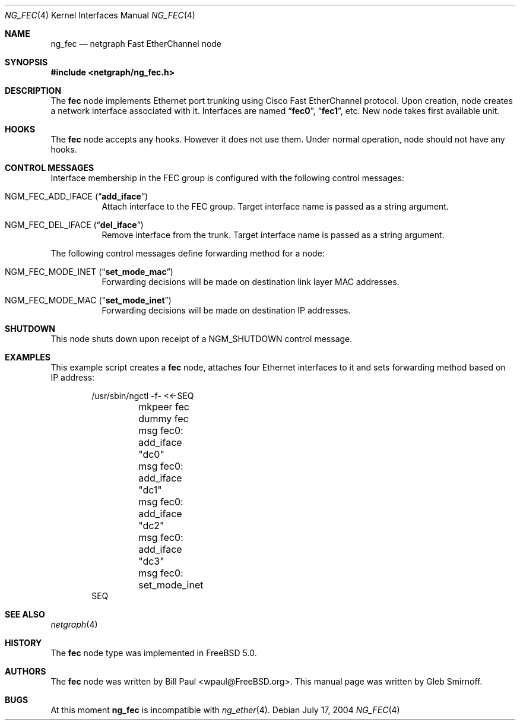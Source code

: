 .\" Copyright (c) 2004 Gleb Smirnoff
.\" All rights reserved.
.\"
.\" Redistribution and use in source and binary forms, with or without
.\" modification, are permitted provided that the following conditions
.\" are met:
.\" 1. Redistributions of source code must retain the above copyright
.\"    notice, this list of conditions and the following disclaimer.
.\" 2. Redistributions in binary form must reproduce the above copyright
.\"    notice, this list of conditions and the following disclaimer in the
.\"    documentation and/or other materials provided with the distribution.
.\"
.\" THIS SOFTWARE IS PROVIDED BY THE AUTHOR AND CONTRIBUTORS ``AS IS'' AND
.\" ANY EXPRESS OR IMPLIED WARRANTIES, INCLUDING, BUT NOT LIMITED TO, THE
.\" IMPLIED WARRANTIES OF MERCHANTABILITY AND FITNESS FOR A PARTICULAR PURPOSE
.\" ARE DISCLAIMED.  IN NO EVENT SHALL THE AUTHOR OR CONTRIBUTORS BE LIABLE
.\" FOR ANY DIRECT, INDIRECT, INCIDENTAL, SPECIAL, EXEMPLARY, OR CONSEQUENTIAL
.\" DAMAGES (INCLUDING, BUT NOT LIMITED TO, PROCUREMENT OF SUBSTITUTE GOODS
.\" OR SERVICES; LOSS OF USE, DATA, OR PROFITS; OR BUSINESS INTERRUPTION)
.\" HOWEVER CAUSED AND ON ANY THEORY OF LIABILITY, WHETHER IN CONTRACT, STRICT
.\" LIABILITY, OR TORT (INCLUDING NEGLIGENCE OR OTHERWISE) ARISING IN ANY WAY
.\" OUT OF THE USE OF THIS SOFTWARE, EVEN IF ADVISED OF THE POSSIBILITY OF
.\" SUCH DAMAGE.
.\"
.\" $FreeBSD$
.\"
.Dd July 17, 2004
.Dt NG_FEC 4
.Os
.Sh NAME
.Nm ng_fec
.Nd netgraph Fast EtherChannel node
.Sh SYNOPSIS
.In netgraph/ng_fec.h
.Sh DESCRIPTION
The
.Nm fec
node implements Ethernet port trunking using Cisco Fast EtherChannel protocol.
Upon creation, node creates a network interface associated with it.
Interfaces are named
.Dq Li fec0 ,
.Dq Li fec1 ,
etc.
New node takes first available unit.
.Sh HOOKS
The
.Nm fec
node accepts any hooks.
However it does not use them.
Under normal operation, node should not have any hooks.
.Sh CONTROL MESSAGES
Interface membership in the FEC group is configured with the following
control messages:
.Bl -tag -width indent
.It Dv NGM_FEC_ADD_IFACE Pq Dq Li add_iface
Attach interface to the FEC group.
Target interface name is passed as a string argument.
.It Dv NGM_FEC_DEL_IFACE Pq Dq Li del_iface
Remove interface from the trunk.
Target interface name is passed as a string argument.
.El
.Pp
The following control messages define forwarding method for a node:
.Bl -tag -width indent
.It Dv NGM_FEC_MODE_INET Pq Dq Li set_mode_mac
Forwarding decisions will be made on destination link layer MAC addresses.
.It Dv NGM_FEC_MODE_MAC Pq Dq Li set_mode_inet
Forwarding decisions will be made on destination IP addresses.
.El
.Sh SHUTDOWN
This node shuts down upon receipt of a
.Dv NGM_SHUTDOWN
control message.
.Sh EXAMPLES
This example script creates a
.Nm fec
node, attaches four Ethernet interfaces to it and
sets forwarding method based on IP address:
.Bd -literal -offset indent
/usr/sbin/ngctl -f- <<-SEQ
	mkpeer fec dummy fec
	msg fec0: add_iface "dc0"
	msg fec0: add_iface "dc1"
	msg fec0: add_iface "dc2"
	msg fec0: add_iface "dc3"
	msg fec0: set_mode_inet
SEQ
.Ed
.Sh SEE ALSO
.Xr netgraph 4
.Sh HISTORY
The
.Nm fec
node type was implemented in
.Fx 5.0 .
.Sh AUTHORS
.An -nosplit
The
.Nm fec
node was written by
.An "Bill Paul" Aq wpaul@FreeBSD.org .
This manual page was written by
.An "Gleb Smirnoff" .
.Sh BUGS
At this moment
.Nm
is incompatible with
.Xr ng_ether 4 .
